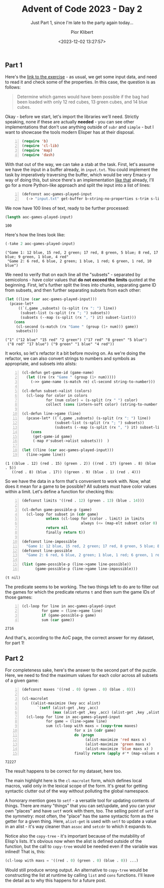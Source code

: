 #+TITLE: Advent of Code 2023 - Day 2
#+SUBTITLE: Just Part 1, since I'm late to the party again today...
#+DATE: <2023-12-02 13:27:57>
#+AUTHOR: Pior Klibert
#+OPTIONS: |:t toc:nil
#+STATE: DONE

** Part 1
:PROPERTIES:
:CUSTOM_ID: advent-of-code-2023---day-2_part-1
:END:

Here's the [[https://adventofcode.com/2023/day/2][link to the exercise]] - as usual, we get some input data, and need to
read it and check some of the properties. In this case, the question is as
follows:

#+begin_quote
Determine which games would have been possible if the bag had been loaded with
only 12 red cubes, 13 green cubes, and 14 blue cubes.
#+end_quote

Okay - before we start, let's import the libraries we'll need. Strictly
speaking, none if these are actually *needed* - you can see other
implementations that don't use anything outside of =subr= and =simple= - but I
want to showcase the tools modern Elisper has at their disposal.

#+begin_src emacs-lisp -n :results nil :exports code :tangle advent-of-code-2023-day-2.el
  (require 'b)
  (require 'cl-lib)
  (require 'map)
  (require 'dash)  
#+end_src

With that out of the way, we can take a stab at the task. First, let's assume we
have the input in a buffer already, in ~input.txt~. You could implement the
task by imperatively traversing the buffer, which would be very Emacs-y way of
doing this, but since there's an implementation [[https://github.com/amno1/AOC2023/blob/main/2.el][like that]] already, I'll go for
a more Python-like approach and split the input into a list of lines:

#+begin_src emacs-lisp +n :exports both :tangle advent-of-code-2023-day-2.el
  (defconst aoc-games-played-input
    (-> "input.txt" get-buffer b-string-no-properties s-trim s-lines))
#+end_src

We now have 100 lines of text, ready to be further processed:

#+begin_src emacs-lisp :exports both
  (length aoc-games-played-input)
#+end_src

#+RESULTS:
: 100

Here's how the lines look like:

#+begin_src emacs-lisp :results pp :exports both
  (-take 2 aoc-games-played-input)
#+end_src

#+RESULTS:
: ("Game 1: 12 blue, 15 red, 2 green; 17 red, 8 green, 5 blue; 8 red, 17 blue; 9 green, 1 blue, 4 red"
:  "Game 2: 6 red, 6 blue, 2 green; 1 blue, 1 red; 6 green, 1 red, 10 blue")

We need to verify that on each line all the "subsets" - separated by
semicolons - have color values that *do not exceed the limits* quoted at the
beginning. First, let's further split the lines into chunks, separating game ID
from subsets, and then further separating subsets from each other:

#+begin_src emacs-lisp :results pp :exports both
  (let ((line (car aoc-games-played-input)))
    (pcase-let*
        ((`(,game ,subsets) (s-split (rx ": ") line))
         (subset-list (s-split (rx "; ") subsets))
         (subsets (--map (s-split (rx ", ") it) subset-list)))
      (cons
       (cl-second (s-match (rx "Game " (group (1+ num))) game))
       subsets)))
#+end_src

#+RESULTS:
: ("1" ("12 blue" "15 red" "2 green") ("17 red" "8 green" "5 blue")
:  ("8 red" "17 blue") ("9 green" "1 blue" "4 red"))

It works, so let's refactor it a bit before moving on. As we're doing the
refactor, we can also convert strings to numbers and symbols as appropriate, and
subsets into alists:

#+begin_src emacs-lisp +n :results pp :exports both :tangle advent-of-code-2023-day-2.el
  (cl-defun get-game-id (game-name)
    (let ((re (rx "Game " (group (1+ num)))))
      (->> game-name (s-match re) cl-second string-to-number)))

  (cl-defun subset->alist (colors)
    (cl-loop for color in colors
             for (num color) = (s-split (rx " ") color)
             collect (cons (intern-soft color) (string-to-number num))))

  (cl-defun line->game (line)
    (pcase-let* ((`(,game ,subsets) (s-split (rx ": ") line))
                 (subset-list (s-split (rx "; ") subsets))
                 (subsets (--map (s-split (rx ", ") it) subset-list)))
      (cons
       (get-game-id game)
       (-map #'subset->alist subsets)))  )

  (let ((line (car aoc-games-played-input)))
    (line->game line))
#+end_src

#+RESULTS:
: (1 ((blue . 12) (red . 15) (green . 2)) ((red . 17) (green . 8) (blue . 5))
:    ((red . 8) (blue . 17)) ((green . 9) (blue . 1) (red . 4)))

So we have the data in a form that's convenient to work with. Now, what does it
mean for a game to be possible? All subsets must have color values within a
limit. Let's define a function for checking this:

#+begin_src emacs-lisp +n :results pp :exports both :tangle advent-of-code-2023-day-2.el
  (defconst limits '((red . 12) (green . 13) (blue . 14)))

  (cl-defun game-possible-p (game)
    (cl-loop for subset in (cdr game)
             unless (cl-loop for (color . limit) in limits
                             always (<= (map-elt subset color 0) limit))
             return nil
             finally return t))

  (defconst line-impossible
    "Game 1: 12 blue, 15 red, 2 green; 17 red, 8 green, 5 blue; 8 red, 17 blue; 9 green, 1 blue, 4 red")
  (defconst line-possible
    "Game 2: 6 red, 6 blue, 2 green; 1 blue, 1 red; 6 green, 1 red, 10 blue")

  (list (game-possible-p (line->game line-possible))
        (game-possible-p (line->game line-impossible)))
#+end_src

#+RESULTS:
: (t nil)

The predicate seems to be working. The two things left to do are to filter out
the games for which the predicate returns ~t~ and then sum the game IDs of those
games:

#+begin_src emacs-lisp +n :results value :exports both :tangle advent-of-code-2023-day-2.el
  (cl-loop for line in aoc-games-played-input
           for game = (line->game line)
           if (game-possible-p game)
           sum (car game))
#+end_src

#+RESULTS:
: 2716

And that's, according to the AoC page, the correct answer for my dataset, for
part 1!

** Part 2
:PROPERTIES:
:CUSTOM_ID: advent-of-code-2023---day-2_part-2
:END:

For completeness sake, here's the answer to the second part of the puzzle. Here,
we need to find the maximum values for each color across all subsets of a given
game:

#+begin_src emacs-lisp +n :results pp :exports both :tangle advent-of-code-2023-day-2.el
  (defconst maxes '((red . 0) (green . 0) (blue . 0)))

  (cl-macrolet
      ((alist-maximize (key acc alist)
         `(setf (alist-get ,key ,acc)
                (max (alist-get ,key ,acc) (alist-get ,key ,alist 0)))))
    (cl-loop for line in aoc-games-played-input
             for game = (line->game line)
             sum (cl-loop with maxs = (copy-tree maxes)
                          for x in (cdr game)
                          do (progn
                               (alist-maximize 'red maxs x)  
                               (alist-maximize 'green maxs x)
                               (alist-maximize 'blue maxs x) )
                          finally return (apply #'* (map-values maxs)))))
#+end_src

#+RESULTS:
: 72227

The result happens to be correct for my dataset, here too.

The main highlight here is the ~cl-macrolet~ form, which defines local macros,
valid only in the lexical scope of the form. It's great for getting syntactic
clutter out of the way without polluting the global namespace.

A honorary mention goes to ~setf~ - a versatile tool for updating contents of
things. There are many "things" that you can set/update, and you can your own
"places" and have ~setf~ work with them, too. The selling point of ~setf~ is the
symmetry: most often, the "place" has the same syntactic form as the getter for
a given thing. Here, ~alist-get~ is used with ~setf~ to update a value in an
alist - it's way cleaner than ~assoc~ and ~setcdr~ to which it expands to.

Notice also the ~copy-tree~ - it's important because of the mutability of
Elisp's lists. It's obvious now when the alist is defined outside of the
function, but the call to ~copy-tree~ would be needed even if the variable was
inlined! That is, this:

#+begin_src emacs-lisp
  (cl-loop with maxs = '((red . 0) (green . 0) (blue . 0)) ...)
#+end_src

Would still produce wrong output. An alternative to ~copy-tree~ would be
constructing the list at runtime by calling ~list~ and ~cons~ functions. I'll
leave the detail as to why this happens for a future post.
